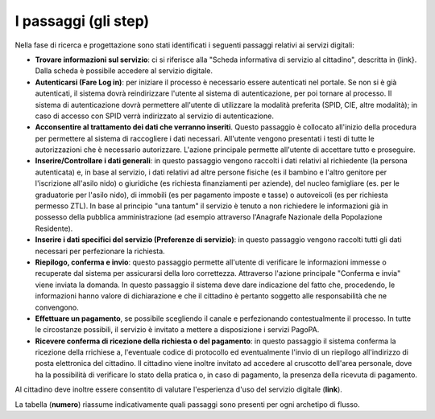 I passaggi (gli step)
===================================

Nella fase di ricerca e progettazione sono stati identificati i seguenti passaggi relativi ai servizi digitali:

- **Trovare informazioni sul servizio**: ci si riferisce alla "Scheda informativa di servizio al cittadino", descritta in {link}. Dalla scheda è possibile accedere al servizio digitale.
- **Autenticarsi (Fare Log in)**: per iniziare il processo è necessario essere autenticati nel portale. Se non si è già autenticati, il sistema dovrà reindirizzare l'utente al sistema di autenticazione, per poi tornare al processo. Il sistema di autenticazione dovrà permettere all'utente di utilizzare la modalità preferita (SPID, CIE, altre modalità); in caso di accesso con SPID verrà indirizzato al servizio di autenticazione.
- **Acconsentire al trattamento dei dati che verranno inseriti**. Questo passaggio è collocato all'inizio della procedura per permettere al sistema di raccogliere i dati necessari. All'utente vengono presentati i testi di tutte le autorizzazioni che è necessario autorizzare. L'azione principale permette all'utente di accettare tutto e proseguire.
- **Inserire/Controllare i dati generali**: in questo passaggio vengono raccolti i dati relativi al richiedente (la persona autenticata) e, in base al servizio, i dati relativi ad altre persone fisiche (es il bambino e l'altro genitore per l'iscrizione all'asilo nido) o giuridiche (es richiesta finanziamenti per aziende), del nucleo famigliare (es. per le graduatorie per l'asilo nido), di immobili (es per pagamento imposte e tasse) o autoveicoli (es per richiesta permesso ZTL). In base al principio "una tantum" il servizio è tenuto a non richiedere le informazioni già in possesso della pubblica amministrazione (ad esempio attraverso l'Anagrafe Nazionale della Popolazione Residente).
- **Inserire i dati specifici del servizio (Preferenze di servizio)**: in questo passaggio vengono raccolti tutti gli dati necessari per perfezionare la richiesta.
- **Riepilogo, conferma e invio**: questo passaggio permette all'utente di verificare le informazioni immesse o recuperate dal sistema per assicurarsi della  loro correttezza. Attraverso l'azione principale "Conferma e invia" viene inviata la domanda. In questo passaggio il sistema deve dare indicazione del fatto che, procedendo, le informazioni hanno valore di dichiarazione e che il cittadino è pertanto soggetto alle responsabilità che ne convengono.
- **Effettuare un pagamento**, se possibile scegliendo il canale e perfezionando contestualmente il processo. In tutte le circostanze possibili, il servizio è invitato a mettere a disposizione i servizi PagoPA.
- **Ricevere conferma di ricezione della richiesta o del pagamento**: in questo passaggio il sistema conferma la ricezione della rrichiese a, l'eventuale codice di protocollo ed eventualmente l'invio di un riepilogo all'indirizzo di posta elettronica del cittadino. Il cittadino viene inoltre invitato ad accedere al cruscotto dell'area personale, dove ha la possibilità di verificare lo stato della pratica o, in caso di pagamento, la presenza della ricevuta di pagamento.

Al cittadino deve inoltre essere consentito di valutare l'esperienza d'uso del servizio digitale (**link**).

La tabella (**numero**) riassume indicativamente quali passaggi sono presenti per ogni archetipo di flusso.

.. list-table:: I passaggi degli archetipi.
   :header-rows: 1

   * - Passaggi / archetipi
     - Iscrizione a graduatoria
     - Permessi e autorizzazioni
     - Vantaggi economici
     - Pagamenti dovuti
     - Servizi a pagamento
     
   * - Informazioni sul servizio
     -  ✔
     -  ✔
     -  ✔
     -  ✔
     -  ✔

   * - Autenticazione
     -  ✔
     -  ✔
     -  ✔
     -  ✔
     -  ✔

   * - Consenso trattamento dati
     -  ✔
     -  ✔
     -  ✔
     -  ✔
     -  ✔
     
   * - Inserimento dati generali
     -  ✔
     -  ✔
     -  ✔
     -  ✔
     -  ✔
     
    * - Inserimento preferenze di servizio
     -  ✔
     -  ✔
     -  
     -  
     -  

   * - Riepilogo
     -  ✔
     -  ✔
     -  ✔
     -  ✔
     -  ✔

   * - Conferma e invio
     -  ✔
     -  ✔
     -  ✔
     -  ✔
     -  ✔
     
    * - Pagamento
     -  
     -  
     -  
     -  ✔
     -  ✔
   
   * - Verifica stato della pratica 
     -  
     -  ✔
     -  ✔
     -  
     -
